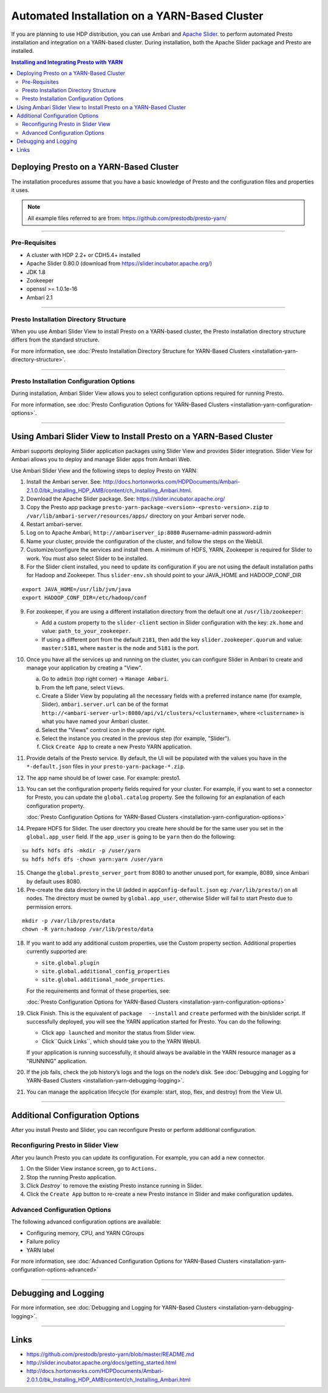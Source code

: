 ﻿==============================================
Automated Installation on a YARN-Based Cluster
==============================================

If you are planning to use HDP distribution, you can use Ambari and 
`Apache Slider`_. to perform automated Presto installation and 
integration on a YARN-based cluster. During installation, both the 
Apache Slider package and Presto are installed.


.. contents:: Installing and Integrating Presto with YARN

Deploying Presto on a YARN-Based Cluster
========================================

The installation procedures assume that you have a basic knowledge of Presto
and the configuration files and properties it uses.

.. note::

  All example files referred to are from:
  https://github.com/prestodb/presto-yarn/

-----

Pre-Requisites
--------------

-  A cluster with HDP 2.2+ or CDH5.4+ installed
-  Apache Slider 0.80.0 (download from https://slider.incubator.apache.org/)
-  JDK 1.8
-  Zookeeper
-  openssl >= 1.0.1e-16
-  Ambari 2.1

  .. _Package: https:www.teradata.com/presto
  .. _Apache slider: https://slider.incubator.apache.org/

.. 
  BELOW CONTENT IS GENERATED BY PANDOC FROM PRESTO-YARN README.md file, except
  - added pre-requisities section
  - inner links got fixed
  - links section updates
  - added note where example files are stored

-----

Presto Installation Directory Structure
---------------------------------------

When you use Ambari Slider View to install Presto on a YARN-based cluster, the 
Presto installation directory structure differs from the standard structure.

For more information, see :doc:`Presto Installation Directory Structure for YARN-Based Clusters <installation-yarn-directory-structure>`.

-----

Presto Installation Configuration Options
-----------------------------------------

During installation, Ambari Slider View allows you to select configuration 
options required for running Presto.

For more information, see :doc:`Presto Configuration Options for YARN-Based Clusters <installation-yarn-configuration-options>`.

-----

Using Ambari Slider View to Install Presto on a YARN-Based Cluster 
==================================================================

Ambari supports deploying Slider application packages using Slider View and 
provides Slider integration. Slider View for Ambari allows you to deploy and 
manage Slider apps from Ambari Web.

Use Ambari Slider View and the following steps to deploy Presto on YARN:

1.  Install the Ambari server. See:
    http://docs.hortonworks.com/HDPDocuments/Ambari-2.1.0.0/bk_Installing_HDP_AMB/content/ch_Installing_Ambari.html.

2.  Download the Apache Slider package. See:
    https://slider.incubator.apache.org/

3.  Copy the Presto app package
    ``presto-yarn-package-<version>-<presto-version>.zip`` to
    ``/var/lib/ambari-server/resources/apps/`` directory on your Ambari
    server node. 

4.  Restart ambari-server.

5.  Log on to Apache Ambari, ``http://ambariserver_ip:8080``
    #username-admin password-admin

6.  Name your cluster, provide the configuration of the cluster, and
    follow the steps on the WebUI.

7.  Customize/configure the services and install them. A minimum of HDFS,
    YARN, Zookeeper is required for Slider to work. You must also 
    select Slider to be installed.

8.  For the Slider client installed, you need to update its configuration if
    you are not using the default installation paths for Hadoop and Zookeeper.
    Thus ``slider-env.sh`` should point to your JAVA\_HOME and HADOOP\_CONF\_DIR

::

        export JAVA_HOME=/usr/lib/jvm/java
        export HADOOP_CONF_DIR=/etc/hadoop/conf

9.  For zookeeper, if you are using a different installation directory from the
    default one at ``/usr/lib/zookeeper``:
    
    * Add a custom property to the ``slider-client`` section in 
      Slider configuration with the key: 
      ``zk.home`` and value: ``path_to_your_zookeeper``.
    * If using a different  port from the default ``2181``, then add the key 
      ``slider.zookeeper.quorum`` and value: ``master:5181``, where ``master`` 
      is the node and ``5181`` is the  port.

10. Once you have all the services up and running on the cluster, you can
    configure Slider in Ambari to create and manage your application by creating 
    a "View". 
    
    a. Go to ``admin`` (top right corner) -> ``Manage Ambari``.
    b. From the left pane, select ``Views``.
    c. Create a Slider View by populating all the necessary fields with a preferred instance name (for example, Slider). ``ambari.server.url`` can be of the format ``http://<ambari-server-url>:8080/api/v1/clusters/<clustername>``, where ``<clustername>`` is what you have named your Ambari cluster.
    d. Select the "Views" control icon in the upper right.
    e. Select the instance you created in the previous step (for example, "Slider").
    f. Click ``Create App`` to create a new Presto YARN application.

11. Provide details of the Presto service. By default, the UI will be
    populated with the values you have in the ``*-default.json`` files in
    your ``presto-yarn-package-*.zip``.

12. The app name should be of lower case. For example: presto1.

13. You can set the configuration property fields required for your cluster. For example,
    if you want to set a connector for Presto, you can update the ``global.catalog`` property. See
    the following for an explanation of each configuration property.

    | :doc:`Presto Configuration Options for YARN-Based Clusters <installation-yarn-configuration-options>`

14. Prepare HDFS for Slider. The user directory you create here should be
    for the same user you set in the ``global.app_user`` field. If the
    ``app_user`` is going to be ``yarn`` then do the following:

::

    su hdfs hdfs dfs -mkdir -p /user/yarn 
    su hdfs hdfs dfs -chown yarn:yarn /user/yarn

15. Change the ``global.presto_server_port`` from 8080 to another unused port, for
    example, 8089, since Ambari by default uses 8080.

16. Pre-create the data directory in the UI (added in ``appConfig-default.json`` 
    eg: ``/var/lib/presto/``) on all nodes. The directory must be owned by 
    ``global.app_user``, otherwise Slider will fail to start Presto due to 
    permission errors.

::

    mkdir -p /var/lib/presto/data
    chown -R yarn:hadoop /var/lib/presto/data

18. If you want to add any additional custom properties, use the Custom
    property section. Additional properties currently supported are:

    * ``site.global.plugin``
    * ``site.global.additional_config_properties``
    * ``site.global.additional_node_properties``. 
    
    For the requirements and format of these properties, see:

    | :doc:`Presto Configuration Options for YARN-Based Clusters <installation-yarn-configuration-options>`

19. Click Finish. This is the equivalent of ``package  --install`` and ``create`` 
    performed with the bin/slider script. If successfully deployed, you will see the YARN 
    application started for Presto. You can do the following:
    
    * Click ``app launched`` and monitor the status from Slider view.
    * Click``Quick Links``, which should take you to the YARN WebUI. 
    
    If your application is running successfully, it should always be available 
    in the YARN resource manager as a "RUNNING" application.

20. If the job fails, check the job history’s logs and the logs on the node’s disk. 
    See :doc:`Debugging and Logging for YARN-Based Clusters <installation-yarn-debugging-logging>`.

21. You can manage the application lifecycle (for example: start, stop, flex, and 
    destroy) from the View UI.

-----

Additional Configuration Options
================================

After you install Presto and Slider, you can reconfigure Presto or perform 
additional configuration.

Reconfiguring Presto in Slider View
-----------------------------------

After you launch Presto you can update its configuration. For example, you
can add a new connector.

1. On the Slider View instance screen, go to ``Actions.``
2. Stop the running Presto application.
3. Click `Destroy`` to remove the existing Presto instance running in Slider.
4. Click the ``Create App`` button to re-create a new Presto instance in Slider 
   and make configuration updates.

Advanced Configuration Options
------------------------------

The following advanced configuration options are available:

+ Configuring memory, CPU, and YARN CGroups
+ Failure policy
+ YARN label

For more information, see :doc:`Advanced Configuration Options for YARN-Based Clusters <installation-yarn-configuration-options-advanced>`

-----

Debugging and Logging
=====================

For more information, see :doc:`Debugging and Logging for YARN-Based Clusters <installation-yarn-debugging-logging>`.

-----

Links
=====

-  https://github.com/prestodb/presto-yarn/blob/master/README.md
-  http://slider.incubator.apache.org/docs/getting\_started.html
-  http://docs.hortonworks.com/HDPDocuments/Ambari-2.0.1.0/bk\_Installing\_HDP\_AMB/content/ch\_Installing\_Ambari.html

